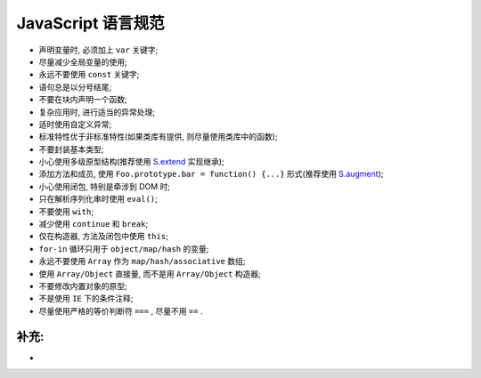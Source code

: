 .. _styleguide-js:

JavaScript 语言规范
====================================

* 声明变量时, 必须加上 ``var`` 关键字;
* 尽量减少全局变量的使用;
* 永远不要使用 ``const`` 关键字;
* 语句总是以分号结尾;
* 不要在块内声明一个函数;
* 复杂应用时, 进行适当的异常处理;
* 适时使用自定义异常;
* 标准特性优于非标准特性(如果类库有提供, 则尽量使用类库中的函数);
* 不要封装基本类型;
* 小心使用多级原型结构(推荐使用 `S.extend <http://kissyteam.github.com/kissy/docs/kissy/kissy.html#method_extend>`_ 实现继承);
* 添加方法和成员, 使用 ``Foo.prototype.bar = function() {...}`` 形式(推荐使用 `S.augment <http://kissyteam.github.com/kissy/docs/kissy/kissy.html#method_augment>`_);
* 小心使用闭包, 特别是牵涉到 DOM 时;
* 只在解析序列化串时使用 ``eval()``;
* 不要使用 ``with``;
* 减少使用 ``continue`` 和 ``break``;
* 仅在构造器, 方法及闭包中使用 ``this``;
* ``for-in`` 循环只用于 ``object/map/hash`` 的变量;
* 永远不要使用 ``Array`` 作为 ``map/hash/associative`` 数组;
* 使用 ``Array/Object`` 直接量, 而不是用 ``Array/Object`` 构造器;
* 不要修改内置对象的原型;
* 不是使用 ``IE`` 下的条件注释;
* 尽量使用严格的等价判断符 ``===`` , 尽量不用 ``==`` .



补充:
--------------------------

* 






